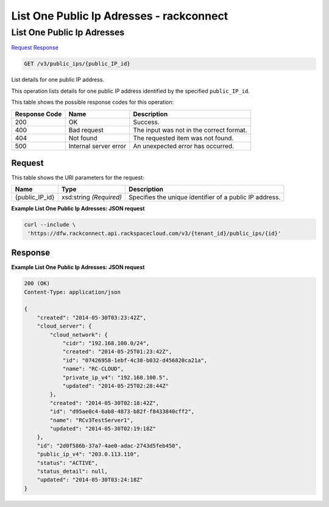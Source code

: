 =============================================================================
List One Public Ip Adresses -  rackconnect
=============================================================================

List One Public Ip Adresses
~~~~~~~~~~~~~~~~~~~~~~~~~

`Request <GET_list_one_public_ip_adresses_v3_public_ips_public_ip_id_.rst#request>`__
`Response <GET_list_one_public_ip_adresses_v3_public_ips_public_ip_id_.rst#response>`__

.. code-block:: javascript

    GET /v3/public_ips/{public_IP_id}

List details for one public IP address.

This operation lists details for one public IP address identified by the specified ``public_IP_id``.



This table shows the possible response codes for this operation:


+--------------------------+-------------------------+-------------------------+
|Response Code             |Name                     |Description              |
+==========================+=========================+=========================+
|200                       |OK                       |Success.                 |
+--------------------------+-------------------------+-------------------------+
|400                       |Bad request              |The input was not in the |
|                          |                         |correct format.          |
+--------------------------+-------------------------+-------------------------+
|404                       |Not found                |The requested item was   |
|                          |                         |not found.               |
+--------------------------+-------------------------+-------------------------+
|500                       |Internal server error    |An unexpected error has  |
|                          |                         |occurred.                |
+--------------------------+-------------------------+-------------------------+


Request
^^^^^^^^^^^^^^^^^

This table shows the URI parameters for the request:

+--------------------------+-------------------------+-------------------------+
|Name                      |Type                     |Description              |
+==========================+=========================+=========================+
|{public_IP_id}            |xsd:string *(Required)*  |Specifies the unique     |
|                          |                         |identifier of a public   |
|                          |                         |IP address.              |
+--------------------------+-------------------------+-------------------------+








**Example List One Public Ip Adresses: JSON request**


.. code::

    curl --include \
     'https://dfw.rackconnect.api.rackspacecloud.com/v3/{tenant_id}/public_ips/{id}'


Response
^^^^^^^^^^^^^^^^^^





**Example List One Public Ip Adresses: JSON request**


.. code::

    200 (OK)
    Content-Type: application/json
    
    {
        "created": "2014-05-30T03:23:42Z",
        "cloud_server": {
            "cloud_network": {
                "cidr": "192.168.100.0/24",
                "created": "2014-05-25T01:23:42Z",
                "id": "07426958-1ebf-4c38-b032-d456820ca21a",
                "name": "RC-CLOUD",
                "private_ip_v4": "192.168.100.5",
                "updated": "2014-05-25T02:28:44Z"
            },
            "created": "2014-05-30T02:18:42Z",
            "id": "d95ae0c4-6ab8-4873-b82f-f8433840cff2",
            "name": "RCv3TestServer1",
            "updated": "2014-05-30T02:19:18Z"
        },
        "id": "2d0f586b-37a7-4ae0-adac-2743d5feb450",
        "public_ip_v4": "203.0.113.110",
        "status": "ACTIVE",
        "status_detail": null,
        "updated": "2014-05-30T03:24:18Z"
    }

